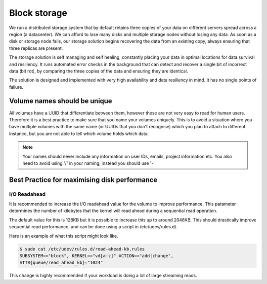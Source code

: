 ################################
Block storage
################################
We run a distributed storage system that by default retains three copies of
your data on different servers spread across a region (a datacenter).
We can afford to lose many disks and multiple storage nodes without losing any
data. As soon as a disk or storage node fails, our storage solution begins
recovering the data from an existing copy, always ensuring that three replicas
are present.

The storage solution is self managing and self healing, constantly placing
your data in optimal locations for data survival and resiliency. It runs
automated error checks in the background that can detect and recover a single
bit of incorrect data (bit rot), by comparing the three copies of the data and
ensuring they are identical.

The solution is designed and implemented with very high availability and data
resiliency in mind. It has no single points of failure.

Volume names should be unique
=============================

All volumes have a UUID that differentiate between them, however these are not
very easy to read for human users. Therefore it is a best practice to make sure
that you name your volumes uniquely. This is to avoid a situation
where you have multiple volumes with the same name (or UUIDs that you don't
recognise) which you plan to attach to different instance, but you are not able
to tell which volume holds which data.

.. note::

  Your names should never include any information on user IDs, emails, project
  information etc. You also need to avoid using '/' in your naming, instead you
  should use '-'


Best Practice for maximising disk performance
=============================================

I/O Readahead
-------------

It is recommended to increase the I/O readahead value for the volume to improve
performance. This parameter determines the number of kilobytes that the kernel
will read ahead during a sequential read operation.

The default value for this is 128KB but it is possible to increase this up to
around 2048KB. This should drastically improve sequential read performance, and
can be done using a script in /etc/udev/rules.d/.

Here is an example of what this script might look like.

.. code-block:: console

  $ sudo cat /etc/udev/rules.d/read-ahead-kb.rules
  SUBSYSTEM=="block", KERNEL=="vd[a-z]" ACTION=="add|change",
  ATTR{queue/read_ahead_kb}="1024"

This change is highly recommended if your workload is doing a lot of large
streaming reads.
